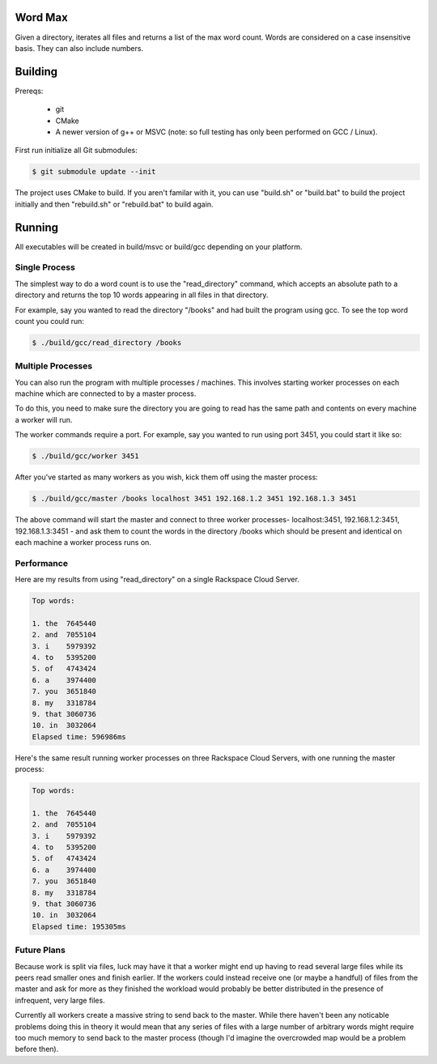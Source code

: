 Word Max
--------

Given a directory, iterates all files and returns a list of the max word count.
Words are considered on a case insensitive basis. They can also include numbers.


Building
--------

Prereqs:

    * git
    * CMake
    * A newer version of g++ or MSVC (note: so full testing has only been
      performed on GCC / Linux).

First run initialize all Git submodules:

.. code-block:: bash

    $ git submodule update --init

The project uses CMake to build. If you aren't familar with it, you can use
"build.sh" or "build.bat" to build the project initially and then "rebuild.sh"
or "rebuild.bat" to build again.


Running
-------

All executables will be created in build/msvc or build/gcc depending on your
platform.

Single Process
~~~~~~~~~~~~~~

The simplest way to do a word count is to use the "read_directory" command,
which accepts an absolute path to a directory and returns the top 10 words
appearing in all files in that directory.

For example, say you wanted to read the directory "/books" and had built the
program using gcc. To see the top word count you could run:

.. code-block:: bash

    $ ./build/gcc/read_directory /books

Multiple Processes
~~~~~~~~~~~~~~~~~~

You can also run the program with multiple processes / machines. This involves
starting worker processes on each machine which are connected to by a master
process.

To do this, you need to make sure the directory you are going to read has the
same path and contents on every machine a worker will run.

The worker commands require a port. For example, say you wanted to run using
port 3451, you could start it like so:

.. code-block:: bash

    $ ./build/gcc/worker 3451

After you've started as many workers as you wish, kick them off using the
master process:

.. code-block:: bash

    $ ./build/gcc/master /books localhost 3451 192.168.1.2 3451 192.168.1.3 3451

The above command will start the master and connect to three worker processes-
localhost:3451, 192.168.1.2:3451, 192.168.1.3:3451 - and ask them to count
the words in the directory /books which should be present and identical on
each machine a worker process runs on.


Performance
~~~~~~~~~~~

Here are my results from using "read_directory" on a single Rackspace Cloud
Server.

.. code-block:: bash

    Top words:

    1. the  7645440
    2. and  7055104
    3. i    5979392
    4. to   5395200
    5. of   4743424
    6. a    3974400
    7. you  3651840
    8. my   3318784
    9. that 3060736
    10. in  3032064
    Elapsed time: 596986ms

Here's the same result running worker processes on three Rackspace Cloud
Servers, with one running the master process:

.. code-block:: bash

    Top words:

    1. the  7645440
    2. and  7055104
    3. i    5979392
    4. to   5395200
    5. of   4743424
    6. a    3974400
    7. you  3651840
    8. my   3318784
    9. that 3060736
    10. in  3032064
    Elapsed time: 195305ms


Future Plans
~~~~~~~~~~~~

Because work is split via files, luck may have it that a worker might end up
having to read several large files while its peers read smaller ones and
finish earlier. If the workers could instead receive one (or maybe a handful)
of files from the master and ask for more as they finished the workload would
probably be better distributed in the presence of infrequent, very large files.

Currently all workers create a massive string to send back to the master. While
there haven't been any noticable problems doing this in theory it would mean
that any series of files with a large number of arbitrary words might require
too much memory to send back to the master process (though I'd imagine the
overcrowded map would be a problem before then).
